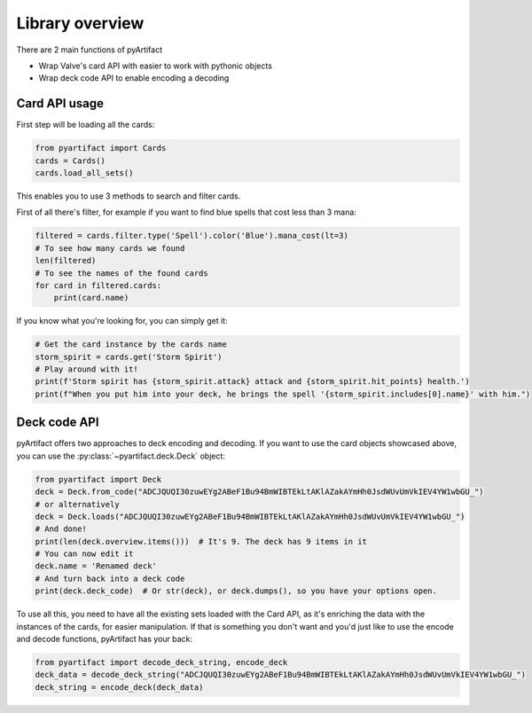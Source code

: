 Library overview
----------------

There are 2 main functions of pyArtifact

* Wrap Valve's card API with easier to work with pythonic objects
* Wrap deck code API to enable encoding a decoding

Card API usage
~~~~~~~~~~~~~~

First step will be loading all the cards:

.. code-block:: python

    from pyartifact import Cards
    cards = Cards()
    cards.load_all_sets()


This enables you to use 3 methods to search and filter cards.

First of all there's filter, for example if you want to find blue spells that cost less than 3 mana:

.. code-block:: python

    filtered = cards.filter.type('Spell').color('Blue').mana_cost(lt=3)
    # To see how many cards we found
    len(filtered)
    # To see the names of the found cards
    for card in filtered.cards:
        print(card.name)

If you know what you're looking for, you can simply get it:

.. code-block:: python

    # Get the card instance by the cards name
    storm_spirit = cards.get('Storm Spirit')
    # Play around with it!
    print(f'Storm spirit has {storm_spirit.attack} attack and {storm_spirit.hit_points} health.')
    print(f"When you put him into your deck, he brings the spell '{storm_spirit.includes[0].name}' with him.")

Deck code API
~~~~~~~~~~~~~

pyArtifact offers two approaches to deck encoding and decoding. If you want to use the card objects showcased above,
you can use the :py:class:`~pyartifact.deck.Deck` object:

.. code-block:: python

    from pyartifact import Deck
    deck = Deck.from_code("ADCJQUQI30zuwEYg2ABeF1Bu94BmWIBTEkLtAKlAZakAYmHh0JsdWUvUmVkIEV4YW1wbGU_")
    # or alternatively
    deck = Deck.loads("ADCJQUQI30zuwEYg2ABeF1Bu94BmWIBTEkLtAKlAZakAYmHh0JsdWUvUmVkIEV4YW1wbGU_")
    # And done!
    print(len(deck.overview.items()))  # It's 9. The deck has 9 items in it
    # You can now edit it
    deck.name = 'Renamed deck'
    # And turn back into a deck code
    print(deck.deck_code)  # Or str(deck), or deck.dumps(), so you have your options open.

To use all this, you need to have all the existing sets loaded with the Card API, as it's enriching
the data with the instances of the cards, for easier manipulation. If that is something you don't want
and you'd just like to use the encode and decode functions, pyArtifact has your back:

.. code-block:: python

    from pyartifact import decode_deck_string, encode_deck
    deck_data = decode_deck_string("ADCJQUQI30zuwEYg2ABeF1Bu94BmWIBTEkLtAKlAZakAYmHh0JsdWUvUmVkIEV4YW1wbGU_")
    deck_string = encode_deck(deck_data)
